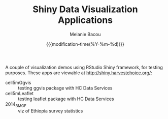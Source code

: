 #+TITLE: Shiny Data Visualization Applications
#+AUTHOR: Melanie Bacou
#+EMAIL: mel@mbacou.com
#+DATE: {{{modification-time(%Y-%m-%d)}}}

#+OPTIONS: H:2 num:1 toc:2 \n:nil @:t ::t |:t ^:t -:t f:t *:t <:t
#+LaTeX_CLASS: mel-article
#+STARTUP: indent showstars

A couple of visualization demos using RStudio Shiny framework, for testing purposes. These apps are viewable at http://shiny.harvestchoice.org/:
- cell5mGgvis :: testing ggvis package with HC Data Services
- cell5mLeaflet :: testing leaflet package with HC Data Services
- 2014_BMGF :: viz of Ethiopia survey statistics
